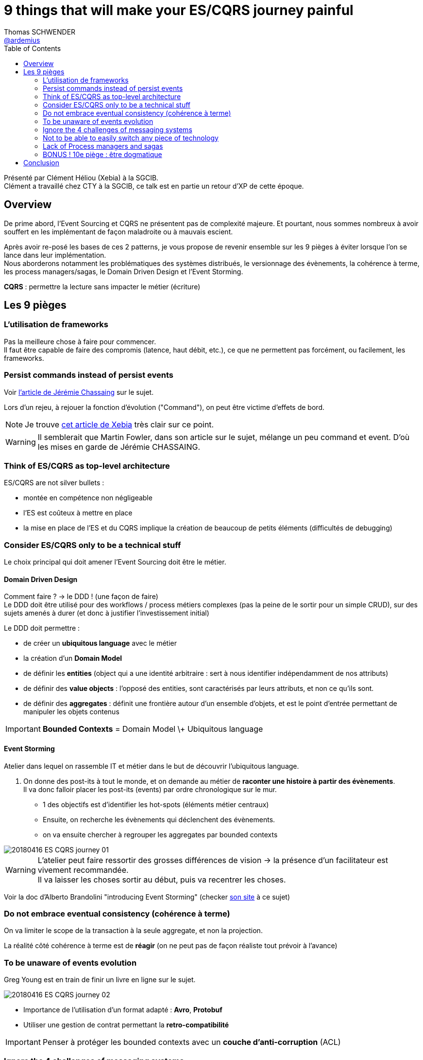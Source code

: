 = 9 things that will make your ES/CQRS journey painful
Thomas SCHWENDER <https://github.com/ardemius[@ardemius]>
// Handling GitHub admonition blocks icons
ifndef::env-github[:icons: font]
ifdef::env-github[]
:status:
:outfilesuffix: .adoc
:caution-caption: :fire:
:important-caption: :exclamation:
:note-caption: :paperclip:
:tip-caption: :bulb:
:warning-caption: :warning:
endif::[]
:imagesdir: images
:source-highlighter: highlightjs
// Next 2 ones are to handle line breaks in some particular elements (list, footnotes, etc.)
:lb: pass:[<br> +]
:sb: pass:[<br>]
// check https://github.com/Ardemius/personal-wiki/wiki/AsciiDoctor-tips for tips on table of content in GitHub
:toc: macro
//:toclevels: 3

toc::[]

Présenté par Clément Héliou (Xebia) à la SGCIB. +
Clément a travaillé chez CTY à la SGCIB, ce talk est en partie un retour d'XP de cette époque.

== Overview

====
De prime abord, l'Event Sourcing et CQRS ne présentent pas de complexité majeure. Et pourtant, nous sommes nombreux à avoir souffert en les implémentant de façon maladroite ou à mauvais escient.

Après avoir re-posé les bases de ces 2 patterns, je vous propose de revenir ensemble sur les 9 pièges à éviter lorsque l'on se lance dans leur implémentation. +
Nous aborderons notamment les problématiques des systèmes distribués, le versionnage des évènements, la cohérence à terme, les process managers/sagas, le Domain Driven Design et l'Event Storming.
====

*CQRS* : permettre la lecture sans impacter le métier (écriture)

== Les 9 pièges

=== L'utilisation de frameworks

Pas la meilleure chose à faire pour commencer. +
Il faut être capable de faire des compromis (latence, haut débit, etc.), ce que ne permettent pas forcément, ou facilement, les frameworks.

=== Persist commands instead of persist events

Voir https://thinkbeforecoding.com/post/2013/07/28/Event-Sourcing-vs-Command-Sourcing[l'article de Jérémie Chassaing] sur le sujet.

Lors d'un rejeu, à rejouer la fonction d'évolution ("Command"), on peut être victime d'effets de bord.

NOTE: Je trouve http://blog.xebia.fr/2017/01/16/event-sourcing-comprendre-les-bases-dun-systeme-evenementiel/[cet article de Xebia] très clair sur ce point.

WARNING: Il semblerait que Martin Fowler, dans son article sur le sujet, mélange un peu command et event. D'où les mises en garde de Jérémie CHASSAING. 

=== Think of ES/CQRS as top-level architecture

ES/CQRS are not silver bullets :

* montée en compétence non négligeable
* l'ES est coûteux à mettre en place
* la mise en place de l'ES et du CQRS implique la création de beaucoup de petits éléments (difficultés de debugging)

=== Consider ES/CQRS only to be a technical stuff

Le choix principal qui doit amener l'Event Sourcing doit être le métier.

==== Domain Driven Design

Comment faire ? -> le DDD ! (une façon de faire) +
Le DDD doit être utilisé pour des workflows / process métiers complexes (pas la peine de le sortir pour un simple CRUD), sur des sujets amenés à durer (et donc à justifier l'investissement initial)

Le DDD doit permettre :

* de créer un *ubiquitous language* avec le métier
* la création d'un *Domain Model*
* de définir les *entities* (object qui a une identité arbitraire : sert à nous identifier indépendamment de nos attributs)
* de définir des *value objects* : l'opposé des entities, sont caractérisés par leurs attributs, et non ce qu'ils sont.
* de définir des *aggregates* : définit une frontière autour d'un ensemble d'objets, et est le point d'entrée permettant de manipuler les objets contenus

IMPORTANT: *Bounded Contexts* = Domain Model \+ Ubiquitous language

==== Event Storming

Atelier dans lequel on rassemble IT et métier dans le but de découvrir l'ubiquitous language.

. On donne des post-its à tout le monde, et on demande au métier de *raconter une histoire à partir des évènements*. +
Il va donc falloir placer les post-its (events) par ordre chronologique sur le mur. +
	** 1 des objectifs est d'identifier les hot-spots (éléments métier centraux)
	** Ensuite, on recherche les évènements qui déclenchent des évènements.
	** on va ensuite chercher à regrouper les aggregates par bounded contexts

image::20180416_ES-CQRS-journey_01.jpg[]

WARNING: L'atelier peut faire ressortir des grosses différences de vision -> la présence d'un facilitateur est vivement recommandée. +
Il va laisser les choses sortir au début, puis va recentrer les choses.

Voir la doc d'Alberto Brandolini "introducing Event Storming" (checker http://ziobrando.blogspot.com/2014/06/eventstorming-recipes.html[son site] à ce sujet)

=== Do not embrace eventual consistency (cohérence à terme)

On va limiter le scope de la transaction à la seule aggregate, et non la projection.

La réalité côté cohérence à terme est de *réagir* (on ne peut pas de façon réaliste tout prévoir à l'avance)

=== To be unaware of events evolution

Greg Young est en train de finir un livre en ligne sur le sujet.

image::20180416_ES-CQRS-journey_02.jpg[]

* Importance de l'utilisation d'un format adapté : *Avro*, *Protobuf*
* Utiliser une gestion de contrat permettant la *retro-compatibilité*

IMPORTANT: Penser à protéger les bounded contexts avec un *couche d'anti-corruption* (ACL)
	
=== Ignore the 4 challenges of messaging systems

image::20180416_ES-CQRS-journey_03.jpg[]

* lost messages
* duplicated messages
* out-of-order messages
* unprocessed messages

.Rappel
NOTE: *consommateur idempotent* : sait gérer plusieurs fois le même message

=== Not to be able to easily switch any piece of technology

image::20180416_ES-CQRS-journey_04.jpg[]

L'implémentation de l'Event Store ne doit pas dépendre de la technologie sous-jacente.

Exemple : Kafka est peut-être une bonne solution aujourd'hui, mais qu'en sera-t-il dans 5 ans ? +
-> Une map en mémoire pourrait très bien faire l'affaire.

Même remarque pour la techno des *projections*, qui sont, par principe, *volatiles* (on peut les reconstruire via les events)

=== Lack of Process managers and sagas

* *Process managers* : son rôle est de coordonner des messages entre différents aggregates (je coordonne). +
Se représente bien par une *machine à état*. +

image::20180416_ES-CQRS-journey_05.jpg[]

Le coût est que le process manager doit être *persisté* (comme il y a une notion d'état sous-jacent).

* *Sagas* : permet de remplacer une transaction distribuée entre plusieurs aggregates. +
Est bien représenté par une transaction compensatoire (qui remplace donc la transaction distribuée)

image::20180416_ES-CQRS-journey_06.jpg[]

=== BONUS ! 10e piège : être dogmatique

Il n'y a pas qu'une seule manière de faire de l'event sourcing

Toujours chercher à faire des *compromis* (éclairés bien sûr...), et être capable de les revoir.

== Conclusion

Dans les conférences en général, il y a souvent un amalgame entre CQRS et Event Sourcing, mais il s'agit bien de 2 éléments différents. +
Il y a 2 ans (?) Thomas PIERRAIN avait présenté le CQRS seul, sans l'Event Sourcing.

Pour faire monter en compétence les nouveaux, un conseil : *pairer pairer pairer*

Ne pas oublier les *Architecture Decision Record*, qui permettent de lister les décisions d'architecture avec leurs justifications, et qui doivent pouvoir se trouver *rapidement* (le mieux serait d'être capable de les rendre accessibles via les repos GitHub) 



